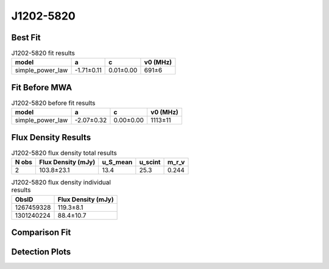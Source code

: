 .. _J1202-5820:
J1202-5820
==========

Best Fit
--------
.. image:: best_fits/J1202-5820_fit.png
  :width: 800

.. csv-table:: J1202-5820 fit results
   :header: "model","a","c","v0 (MHz)"

   "simple_power_law","-1.71±0.11","0.01±0.00","691±6"

Fit Before MWA
--------------

.. csv-table:: J1202-5820 before fit results
   :header: "model","a","c","v0 (MHz)"

   "simple_power_law","-2.07±0.32","0.00±0.00","1113±11"


Flux Density Results
--------------------
.. csv-table:: J1202-5820 flux density total results
   :header: "N obs", "Flux Density (mJy)", "u_S_mean", "u_scint", "m_r_v"

   "2",  "103.8±23.1", "13.4", "25.3", "0.244"

.. csv-table:: J1202-5820 flux density individual results
   :header: "ObsID", "Flux Density (mJy)"

    "1267459328", "119.3±8.1"
    "1301240224", "88.4±10.7"

Comparison Fit
--------------
.. image:: comparison_fits/J1202-5820_comparison_fit.png
  :width: 800

Detection Plots
---------------

.. image:: detection_plots/1267459328_J1202-5820.prepfold.png
  :width: 800

.. image:: on_pulse_plots/1267459328_J1202-5820_1024_bins_gaussian_components.png
  :width: 800
.. image:: detection_plots/pf_1301240224_J1202-5820_12:02:28.32_-58:20:33.64_b256_452.79ms_Cand.pfd.png
  :width: 800

.. image:: on_pulse_plots/1301240224_J1202-5820_256_bins_gaussian_components.png
  :width: 800